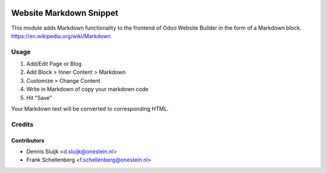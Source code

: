 .. image:: https://img.shields.io/badge/licence-AGPL--3-blue.svg
   :target: http://www.gnu.org/licenses/agpl-3.0-standalone.html
   :alt: License: AGPL-3

========================
Website Markdown Snippet
========================

This module adds Markdown functionality to the frontend of Odoo Website Builder in the form of a Markdown block.
https://en.wikipedia.org/wiki/Markdown

Usage
=====
1. Add/Edit Page or Blog
2. Add Block > Inner Content > Markdown
3. Customize > Change Content
4. Write in Markdown of copy your markdown code
5. Hit "Save"

Your Markdown text will be converted to corresponding HTML.

Credits
=======

Contributors
------------

* Dennis Sluijk <d.sluijk@onestein.nl>
* Frank Schellenberg <f.schellenberg@onestein.nl>
